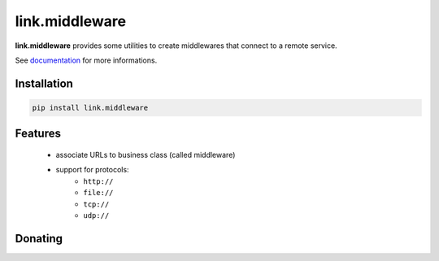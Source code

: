 link.middleware
===============

**link.middleware** provides some utilities to create middlewares that connect
to a remote service.

See documentation_ for more informations.

.. _documentation: https://linkmiddleware.readthedocs.org

.. image:: https://img.shields.io/pypi/l/link.middleware.svg?style=flat-square
   :target: https://pypi.python.org/pypi/link.middleware/
   :alt: License

.. image:: https://img.shields.io/pypi/status/link.middleware.svg?style=flat-square
   :target: https://pypi.python.org/pypi/link.middleware/
   :alt: Development Status

.. image:: https://img.shields.io/pypi/v/link.middleware.svg?style=flat-square
   :target: https://pypi.python.org/pypi/link.middleware/
   :alt: Latest release

.. image:: https://img.shields.io/pypi/pyversions/link.middleware.svg?style=flat-square
   :target: https://pypi.python.org/pypi/link.middleware/
   :alt: Supported Python versions

.. image:: https://img.shields.io/pypi/implementation/link.middleware.svg?style=flat-square
   :target: https://pypi.python.org/pypi/link.middleware/
   :alt: Supported Python implementations

.. image:: https://img.shields.io/pypi/wheel/link.middleware.svg?style=flat-square
   :target: https://pypi.python.org/pypi/link.middleware
   :alt: Download format

.. image:: https://travis-ci.org/linkdd/link.middleware.svg?branch=master&style=flat-square
   :target: https://travis-ci.org/linkdd/link.middleware
   :alt: Build status

.. image:: https://coveralls.io/repos/github/linkdd/link.middleware/badge.png?style=flat-square
   :target: https://coveralls.io/r/linkdd/link.middleware
   :alt: Code test coverage

.. image:: https://img.shields.io/pypi/dm/link.middleware.svg?style=flat-square
   :target: https://pypi.python.org/pypi/link.middleware/
   :alt: Downloads

.. image:: https://landscape.io/github/linkdd/link.middleware/master/landscape.svg?style=flat-square
   :target: https://landscape.io/github/linkdd/link.middleware/master
   :alt: Code Health

Installation
------------

.. code-block:: text

   pip install link.middleware

Features
--------

 * associate URLs to business class (called middleware)
 * support for protocols:
    * ``http://``
    * ``file://``
    * ``tcp://``
    * ``udp://``

Donating
--------

.. image:: https://liberapay.com/assets/widgets/donate.svg
   :target: https://liberapay.com/linkdd/donate
   :alt: Support via Liberapay
